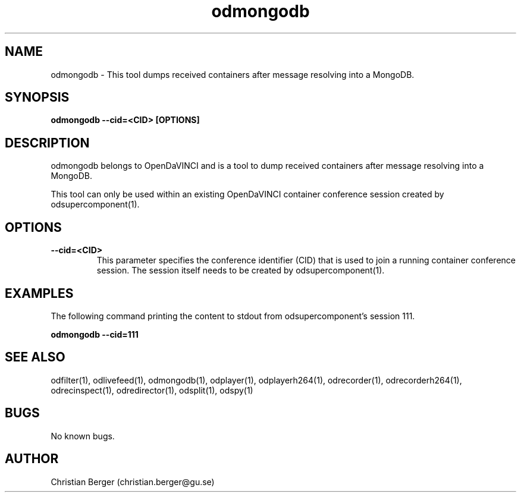 .\" Manpage for odmongodb
.\" Author: Christian Berger <christian.berger@gu.se>.

.TH odmongodb 1 "17 February 2017" "4.8.0" "odmongodb man page"

.SH NAME
odmongodb \- This tool dumps received containers after message resolving into a MongoDB.



.SH SYNOPSIS
.B odmongodb --cid=<CID> [OPTIONS]



.SH DESCRIPTION
odmongodb belongs to OpenDaVINCI and is a tool to dump received containers after
message resolving into a MongoDB.

This tool can only be used within an existing OpenDaVINCI container conference session
created by odsupercomponent(1).



.SH OPTIONS
.B --cid=<CID>
.RS
This parameter specifies the conference identifier (CID) that is used to join a
running container conference session. The session itself needs to be created by
odsupercomponent(1).
.RE


.SH EXAMPLES
The following command printing the content to stdout from odsupercomponent's session 111.

.B odmongodb --cid=111



.SH SEE ALSO
odfilter(1), odlivefeed(1), odmongodb(1), odplayer(1), odplayerh264(1), odrecorder(1), odrecorderh264(1), odrecinspect(1), odredirector(1), odsplit(1), odspy(1)



.SH BUGS
No known bugs.



.SH AUTHOR
Christian Berger (christian.berger@gu.se)

